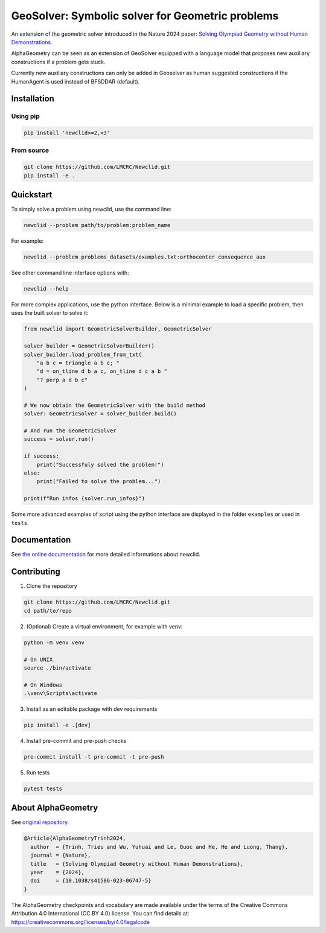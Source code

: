 
GeoSolver: Symbolic solver for Geometric problems
=================================================

An extension of the geometric solver introduced in the Nature 2024 paper:
`Solving Olympiad Geometry without Human Demonstrations
<https://www.nature.com/articles/s41586-023-06747-5>`_.


.. image:: ../docs/_static/AlphaGeometryMainPicture.svg
  :alt: Where a geometric problem is fed to a solver (DDAR)
        and helped by an LLM to build auxiliary constructions.


AlphaGeometry can be seen as an extension of GeoSolver equipped with a language model 
that proposes new auxiliary constructions if a problem gets stuck. 

Currently new auxiliary constructions can only be added in Geosolver as human suggested 
constructions if the HumanAgent is used instead of BFSDDAR (default).


Installation
------------

Using pip
^^^^^^^^^

.. code:: bash

  pip install 'newclid>=2,<3'


From source
^^^^^^^^^^^

.. code:: bash

  git clone https://github.com/LMCRC/Newclid.git
  pip install -e . 


Quickstart
----------

To simply solve a problem using newclid, use the command line:

.. code:: bash

  newclid --problem path/to/problem:problem_name


For example:

.. code:: bash

  newclid --problem problems_datasets/examples.txt:orthocenter_consequence_aux


See other command line interface options with:

.. code:: bash

  newclid --help 

For more complex applications, use the python interface.
Below is a minimal example to load a specific problem,
then uses the built solver to solve it:

.. code:: python

    from newclid import GeometricSolverBuilder, GeometricSolver

    solver_builder = GeometricSolverBuilder()
    solver_builder.load_problem_from_txt(
        "a b c = triangle a b c; "
        "d = on_tline d b a c, on_tline d c a b "
        "? perp a d b c"
    )

    # We now obtain the GeometricSolver with the build method
    solver: GeometricSolver = solver_builder.build()

    # And run the GeometricSolver
    success = solver.run()

    if success:
        print("Successfuly solved the problem!")
    else:
        print("Failed to solve the problem...")

    print(f"Run infos {solver.run_infos}")


Some more advanced examples of script using the python interface 
are displayed in the folder ``examples`` or used in ``tests``.


Documentation
-------------

See `the online documentation <https://lmcrc.github.io/Newclid/>`_
for more detailed informations about newclid.


Contributing
------------

1. Clone the repository

.. code:: bash

  git clone https://github.com/LMCRC/Newclid.git
  cd path/to/repo

2. (Optional) Create a virtual environment, for example with venv:

.. code:: bash

  python -m venv venv

  # On UNIX
  source ./bin/activate

  # On Windows
  .\venv\Scripts\activate


3. Install as an editable package with dev requirements

.. code:: bash

  pip install -e .[dev]


4. Install pre-commit and pre-push checks

.. code:: bash

  pre-commit install -t pre-commit -t pre-push


5. Run tests

.. code:: bash

  pytest tests


About AlphaGeometry
-------------------

See `original repository <https://github.com/google-deepmind/alphageometry>`_.

.. code:: bibtex

  @Article{AlphaGeometryTrinh2024,
    author  = {Trinh, Trieu and Wu, Yuhuai and Le, Quoc and He, He and Luong, Thang},
    journal = {Nature},
    title   = {Solving Olympiad Geometry without Human Demonstrations},
    year    = {2024},
    doi     = {10.1038/s41586-023-06747-5}
  }


The AlphaGeometry checkpoints and vocabulary are made available
under the terms of the Creative Commons Attribution 4.0
International (CC BY 4.0) license.
You can find details at:
https://creativecommons.org/licenses/by/4.0/legalcode

